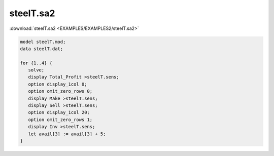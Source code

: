 steelT.sa2
==========

:download:`steelT.sa2 <EXAMPLES/EXAMPLES2/steelT.sa2>`

.. code-block:: ampl

    model steelT.mod;
    data steelT.dat;
    
    for {1..4} {
       solve;
       display Total_Profit >steelT.sens;
       option display_1col 0;
       option omit_zero_rows 0;
       display Make >steelT.sens;
       display Sell >steelT.sens;
       option display_1col 20;
       option omit_zero_rows 1;
       display Inv >steelT.sens;
       let avail[3] := avail[3] + 5;
    }
